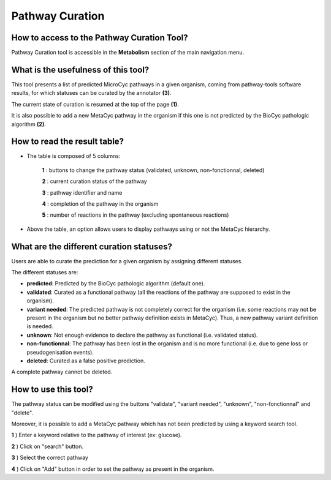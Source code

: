 ################
Pathway Curation
################

How to access to the Pathway Curation Tool?
-------------------------------------------

Pathway Curation tool is accessible in the **Metabolism** section of the main navigation menu.


What is the usefulness of this tool?
------------------------------------

This tool presents a list of predicted MicroCyc pathways in a given organism, coming from pathway-tools software results, for which statuses can be curated by the annotator **(3)**.

The current state of curation is resumed at the top of the page **(1)**.

It is also possible to add a new MetaCyc pathway in the organism if this one is not predicted by the BioCyc pathologic algorithm **(2)**.

.. image:: img/cur1.png


How to read the result table?
-----------------------------

.. image:: img/cur2.png

* The table is composed of 5 columns:

	**1** : buttons to change the pathway status (validated, unknown, non-fonctionnal, deleted)

	**2** : current curation status of the pathway

	**3** : pathway identifier and name

	**4** : completion of the pathway in the organism

	**5** : number of reactions in the pathway (excluding spontaneous reactions)

* Above the table, an option allows users to display pathways using or not the MetaCyc hierarchy.


What are the different curation statuses?
-----------------------------------------

Users are able to curate the prediction for a given organism by assigning different statuses.

The different statuses are:

.. image:: img/cur3.png 

* **predicted**: Predicted by the BioCyc pathologic algorithm (default one).
* **validated**: Curated as a functional pathway (all the reactions of the pathway are supposed to exist in the organism).
* **variant needed**: The predicted pathway is not completely correct for the organism (i.e. some reactions may not be present in the organism but no better pathway definition exists in MetaCyc). Thus, a new pathway variant definition is needed.
* **unknown**: Not enough evidence to declare the pathway as functional (i.e. validated status).
* **non-functionnal**: The pathway has been lost in the organism and is no more functional (i.e. due to gene loss or pseudogenisation events).
* **deleted**: Curated as a false positive prediction.

A complete pathway cannot be deleted.


How to use this tool?
---------------------

The pathway status can be modified using the buttons "validate", "variant needed", "unknown", "non-fonctionnal" and "delete".

.. image:: img/cur4.png

Moreover, it is possible to add a MetaCyc pathway which has not been predicted by using a keyword search tool.

.. image:: img/cur5.png

**1** ) Enter a keyword relative to the pathway of interest (ex: glucose).

**2** ) Click on "search" button.

**3** ) Select the correct pathway

**4** ) Click on "Add" button in order to set the pathway as present in the organism.